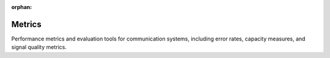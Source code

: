 :orphan:

Metrics
=======

Performance metrics and evaluation tools for communication systems, including error rates, capacity measures, and signal quality metrics.

.. raw:: html

    <div class="sphx-glr-thumbnails">

.. raw:: html

    <div class="sphx-glr-thumbcontainer" tooltip="This example demonstrates how to use and create composite metrics in the Kaira library. Composite metrics allow you to combine multiple metrics into a single entity, which is useful for multi-objective evaluation of communication systems.">

.. only:: html

    .. image:: /auto_examples/metrics/images/thumb/sphx_glr_plot_composite_metrics_thumb.png
      :alt: Composite Metrics

    :ref:`sphx_glr_auto_examples_metrics_plot_composite_metrics.py`

.. raw:: html

      <div class="sphx-glr-thumbnail-title">Composite Metrics</div>
    </div>

.. raw:: html

    <div class="sphx-glr-thumbcontainer" tooltip="This example demonstrates how to create custom metrics by extending the BaseMetric class in the Kaira library. Custom metrics allow you to implement specialized performance measurements for your particular communication system requirements.">

.. only:: html

    .. image:: /auto_examples/metrics/images/thumb/sphx_glr_plot_custom_metrics_thumb.png
      :alt: Creating Custom Metrics

    :ref:`sphx_glr_auto_examples_metrics_plot_custom_metrics.py`

.. raw:: html

      <div class="sphx-glr-thumbnail-title">Creating Custom Metrics</div>
    </div>

.. raw:: html

    <div class="sphx-glr-thumbcontainer" tooltip="This example demonstrates the image quality metrics available in Kaira, including PSNR (Peak Signal-to-Noise Ratio), SSIM (Structural Similarity Index), MS-SSIM (Multi-Scale SSIM), and LPIPS (Learned Perceptual Image Patch Similarity). These metrics are particularly useful for: * Evaluating image compression algorithms * Assessing deep learning-based image processing * Quality control in image transmission systems">

.. only:: html

    .. image:: /auto_examples/metrics/images/thumb/sphx_glr_plot_image_metrics_thumb.png
      :alt: Image Quality Metrics

    :ref:`sphx_glr_auto_examples_metrics_plot_image_metrics.py`

.. raw:: html

      <div class="sphx-glr-thumbnail-title">Image Quality Metrics</div>
    </div>

.. raw:: html

    <div class="sphx-glr-thumbcontainer" tooltip="This example demonstrates the usage of the metrics registry in Kaira, which provides a central location for registering, managing, and retrieving metrics.">

.. only:: html

    .. image:: /auto_examples/metrics/images/thumb/sphx_glr_plot_metrics_registry_thumb.png
      :alt: Metrics Registry

    :ref:`sphx_glr_auto_examples_metrics_plot_metrics_registry.py`

.. raw:: html

      <div class="sphx-glr-thumbnail-title">Metrics Registry</div>
    </div>

.. raw:: html

    <div class="sphx-glr-thumbcontainer" tooltip="This example demonstrates how to create visually appealing visualizations of performance metrics used in communication systems using the Kaira library. We'll visualize various metrics like BER, SNR, capacity, and other important measures of system performance.">

.. only:: html

    .. image:: /auto_examples/metrics/images/thumb/sphx_glr_plot_performance_metrics_thumb.png
      :alt: Performance Metrics Visualization

    :ref:`sphx_glr_auto_examples_metrics_plot_performance_metrics.py`

.. raw:: html

      <div class="sphx-glr-thumbnail-title">Performance Metrics Visualization</div>
    </div>

.. raw:: html

    <div class="sphx-glr-thumbcontainer" tooltip="This example demonstrates the usage of signal and error rate metrics in the Kaira library, including BER (Bit Error Rate), BLER (Block Error Rate), SER (Symbol Error Rate), FER (Frame Error Rate), and SNR (Signal-to-Noise Ratio). These metrics are essential for evaluating the performance of communication systems.">

.. only:: html

    .. image:: /auto_examples/metrics/images/thumb/sphx_glr_plot_signal_metrics_thumb.png
      :alt: Signal and Error Rate Metrics

    :ref:`sphx_glr_auto_examples_metrics_plot_signal_metrics.py`

.. raw:: html

      <div class="sphx-glr-thumbnail-title">Signal and Error Rate Metrics</div>
    </div>

.. raw:: html

    </div>


.. toctree:
   :hidden:

   /auto_examples/metrics/plot_composite_metrics
   /auto_examples/metrics/plot_custom_metrics
   /auto_examples/metrics/plot_image_metrics
   /auto_examples/metrics/plot_metrics_registry
   /auto_examples/metrics/plot_performance_metrics
   /auto_examples/metrics/plot_signal_metrics
